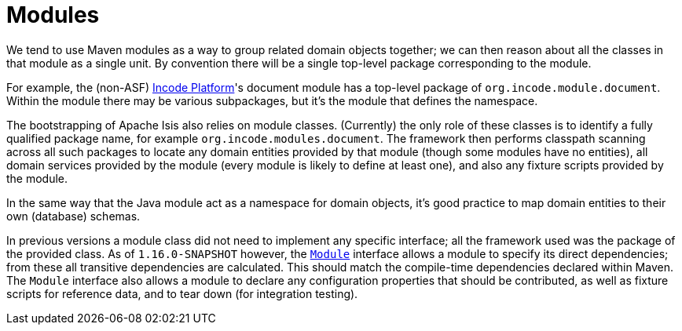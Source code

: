 [[_ugfun_building-blocks_modules]]
= Modules
:Notice: Licensed to the Apache Software Foundation (ASF) under one or more contributor license agreements. See the NOTICE file distributed with this work for additional information regarding copyright ownership. The ASF licenses this file to you under the Apache License, Version 2.0 (the "License"); you may not use this file except in compliance with the License. You may obtain a copy of the License at. http://www.apache.org/licenses/LICENSE-2.0 . Unless required by applicable law or agreed to in writing, software distributed under the License is distributed on an "AS IS" BASIS, WITHOUT WARRANTIES OR  CONDITIONS OF ANY KIND, either express or implied. See the License for the specific language governing permissions and limitations under the License.
:_basedir: ../../
:_imagesdir: images/


We tend to use Maven modules as a way to group related domain objects together; we can then reason about all the classes in that module as a single unit.
By convention there will be a single top-level package corresponding to the module.

For example, the (non-ASF) link:http://platform.incode.org[Incode Platform^]'s document module has a top-level package of `org.incode.module.document`.
Within the module there may be various subpackages, but it's the module that defines the namespace.

The bootstrapping of Apache Isis also relies on module classes.
(Currently) the only role of these classes is to identify a fully qualified package name, for example `org.incode.modules.document`.
The framework then performs classpath scanning across all such packages to locate any domain entities provided by that module (though some modules have no entities), all domain services provided by the module (every module is likely to define at least one), and also any fixture scripts provided by the module.

In the same way that the Java module act as a namespace for domain objects, it's good practice to map domain entities to their own (database) schemas.

In previous versions a module class did not need to implement any specific interface; all the framework used was the package of the provided class.
As of `1.16.0-SNAPSHOT` however, the xref:../rgcms/rgcms.adoc#_rgcms_classes_Module[`Module`] interface allows a module to specify its direct dependencies; from these all transitive dependencies are calculated.
This should match the compile-time dependencies declared within Maven.
The `Module` interface also allows a module to declare any configuration properties that should be contributed, as well as fixture scripts for reference data, and to tear down (for integration testing).




